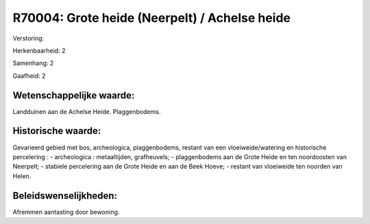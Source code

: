 R70004: Grote heide (Neerpelt) / Achelse heide
==============================================

Verstoring:

Herkenbaarheid: 2

Samenhang: 2

Gaafheid: 2


Wetenschappelijke waarde:
~~~~~~~~~~~~~~~~~~~~~~~~~

Landduinen aan de Achelse Heide. Plaggenbodems.


Historische waarde:
~~~~~~~~~~~~~~~~~~~

Gevarieerd gebied met bos, archeologica, plaggenbodems, restant van
een vloeiweide/watering en historische percelering : - archeologica :
metaaltijden, grafheuvels; - plaggenbodems aan de Grote Heide en ten
noordoosten van Neerpelt; - stabiele percelering aan de Grote Heide en
aan de Beek Hoeve; - restant van vloeiweide ten noorden van Helen.




Beleidswenselijkheden:
~~~~~~~~~~~~~~~~~~~~~

Afremmen aantasting door bewoning.
